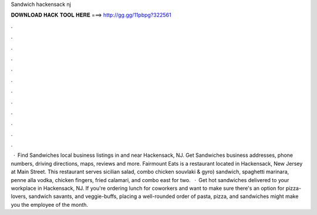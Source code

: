 Sandwich hackensack nj

𝐃𝐎𝐖𝐍𝐋𝐎𝐀𝐃 𝐇𝐀𝐂𝐊 𝐓𝐎𝐎𝐋 𝐇𝐄𝐑𝐄 ===> http://gg.gg/11pbpg?322561

.

.

.

.

.

.

.

.

.

.

.

.

 · Find Sandwiches local business listings in and near Hackensack, NJ. Get Sandwiches business addresses, phone numbers, driving directions, maps, reviews and more. Fairmount Eats is a restaurant located in Hackensack, New Jersey at Main Street. This restaurant serves sicilian salad, combo chicken souvlaki & gyro) sandwich, spaghetti marinara, penne alla vodka, chicken fingers, fried calamari, and combo east for two.  · Get hot sandwiches delivered to your workplace in Hackensack, NJ. If you're ordering lunch for coworkers and want to make sure there's an option for pizza-lovers, sandwich savants, and veggie-buffs, placing a well-rounded order of pasta, pizza, and sandwiches might make you the employee of the month.
